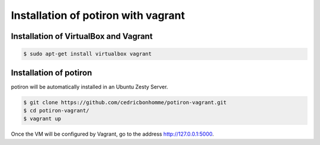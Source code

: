 Installation of potiron with vagrant
====================================


Installation of VirtualBox and Vagrant
--------------------------------------

.. code-block:: bash

    $ sudo apt-get install virtualbox vagrant


Installation of potiron
-----------------------

potiron will be automatically installed in an Ubuntu Zesty Server.

.. code-block:: bash

    $ git clone https://github.com/cedricbonhomme/potiron-vagrant.git
    $ cd potiron-vagrant/
    $ vagrant up

Once the VM will be configured by Vagrant, go to the address
http://127.0.0.1:5000.
